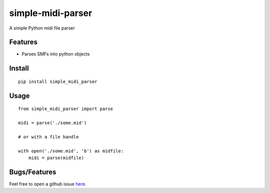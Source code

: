===========
simple-midi-parser
===========

A simple Python midi file parser

Features
========

* Parses SMFs into python objects

Install
=========

::

    pip install simple_midi_parser

Usage
=========

::

    from simple_midi_parser import parse

    midi = parse('./some.mid')

    # or with a file handle

    with open('./some.mid', 'b') as midfile:
        midi = parse(midfile)

Bugs/Features
=============

Feel free to open a github issue `here <https://github.com/pgk/simple-midi-parser/issues>`_.
